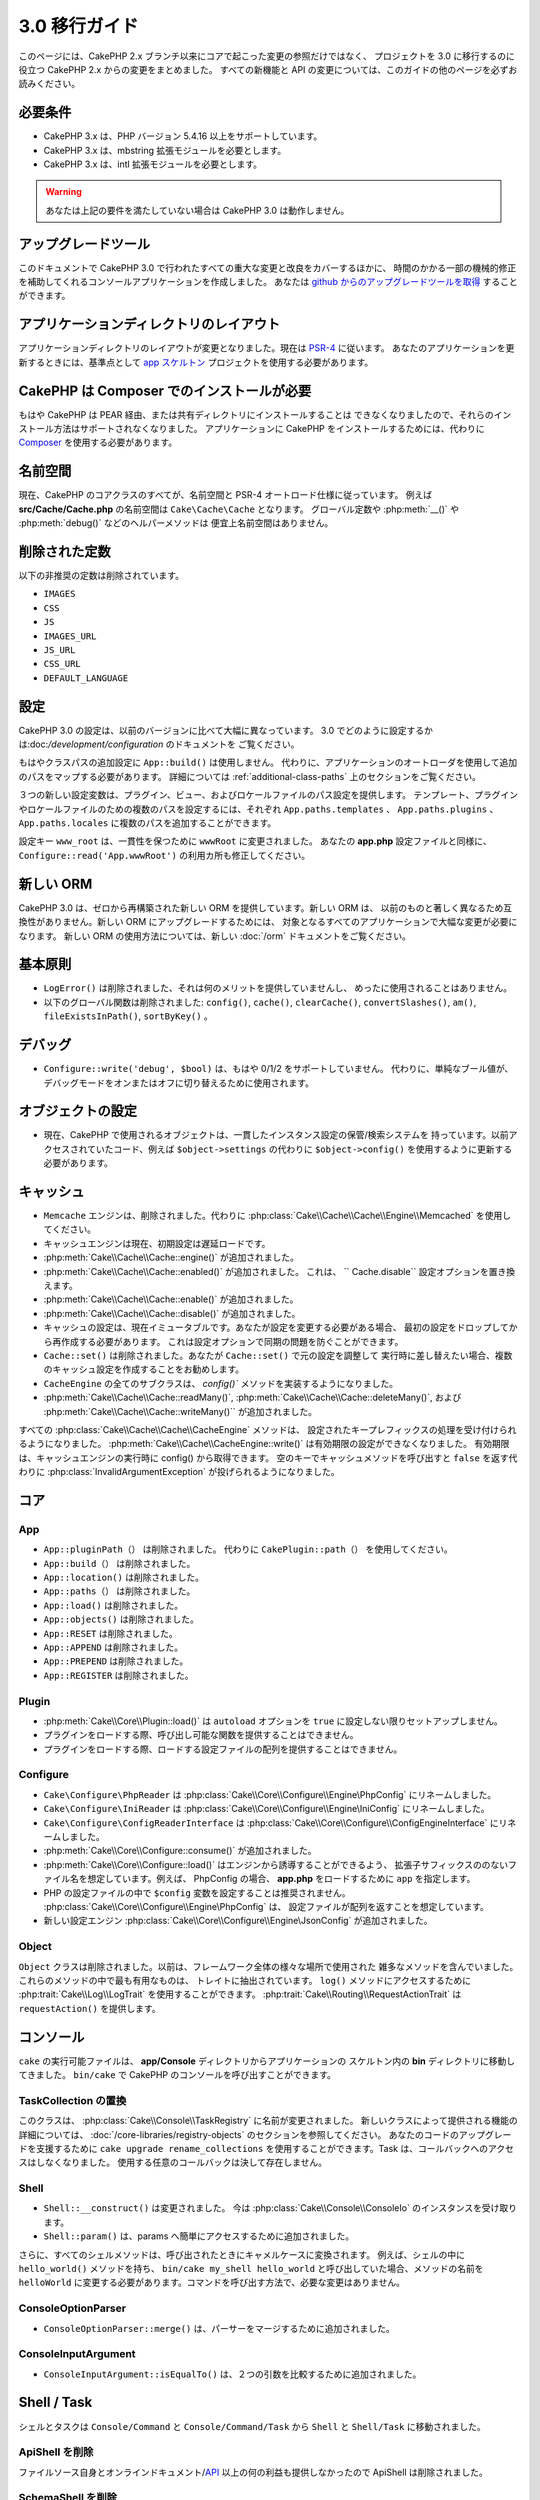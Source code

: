 3.0 移行ガイド
##############

このページには、CakePHP 2.x ブランチ以来にコアで起こった変更の参照だけではなく、
プロジェクトを 3.0 に移行するのに役立つ CakePHP 2.x からの変更をまとめました。
すべての新機能と API の変更については、このガイドの他のページを必ずお読みください。


必要条件
========

- CakePHP 3.x は、PHP バージョン 5.4.16 以上をサポートしています。
- CakePHP 3.x は、mbstring 拡張モジュールを必要とします。
- CakePHP 3.x は、intl 拡張モジュールを必要とします。

.. warning::

    あなたは上記の要件を満たしていない場合は CakePHP 3.0 は動作しません。

アップグレードツール
====================

このドキュメントで CakePHP 3.0 で行われたすべての重大な変更と改良をカバーするほかに、
時間のかかる一部の機械的修正を補助してくれるコンソールアプリケーションを作成しました。
あなたは `github からのアップグレードツールを取得
<https://github.com/cakephp/upgrade>`_ することができます。

アプリケーションディレクトリのレイアウト
========================================

アプリケーションディレクトリのレイアウトが変更となりました。現在は
`PSR-4 <http://www.php-fig.org/psr/psr-4/>`_ に従います。
あなたのアプリケーションを更新するときには、基準点として `app スケルトン
<https://github.com/cakephp/app>`_ プロジェクトを使用する必要があります。

CakePHP は Composer でのインストールが必要
==========================================

もはや CakePHP は PEAR 経由、または共有ディレクトリにインストールすることは
できなくなりましたので、それらのインストール方法はサポートされなくなりました。
アプリケーションに CakePHP をインストールするためには、代わりに `Composer
<http://getcomposer.org>`_ を使用する必要があります。

名前空間
========

現在、CakePHP のコアクラスのすべてが、名前空間と PSR-4 オートロード仕様に従っています。
例えば **src/Cache/Cache.php** の名前空間は ``Cake\Cache\Cache`` となります。
グローバル定数や :php:meth:`__()` や :php:meth:`debug()` などのヘルパーメソッドは
便宜上名前空間はありません。

削除された定数
==============

以下の非推奨の定数は削除されています。

* ``IMAGES``
* ``CSS``
* ``JS``
* ``IMAGES_URL``
* ``JS_URL``
* ``CSS_URL``
* ``DEFAULT_LANGUAGE``

設定
====

CakePHP 3.0 の設定は、以前のバージョンに比べて大幅に異なっています。
3.0 でどのように設定するかは:doc:`/development/configuration` のドキュメントを
ご覧ください。

もはやクラスパスの追加設定に ``App::build()`` は使用しません。
代わりに、アプリケーションのオートローダを使用して追加のパスをマップする必要があります。
詳細については :ref:`additional-class-paths` 上のセクションをご覧ください。

３つの新しい設定変数は、プラグイン、ビュー、およびロケールファイルのパス設定を提供します。
テンプレート、プラグインやロケールファイルのための複数のパスを設定するには、それぞれ
``App.paths.templates`` 、 ``App.paths.plugins`` 、 ``App.paths.locales``
に複数のパスを追加することができます。

設定キー ``www_root`` は、一貫性を保つために ``wwwRoot`` に変更されました。
あなたの **app.php** 設定ファイルと同様に、 ``Configure::read('App.wwwRoot')``
の利用カ所も修正してください。

新しい ORM
==========

CakePHP 3.0 は、ゼロから再構築された新しい ORM を提供しています。新しい ORM は、
以前のものと著しく異なるため互換性がありません。新しい ORM にアップグレードするためには、
対象となるすべてのアプリケーションで大幅な変更が必要になります。
新しい ORM の使用方法については、新しい :doc:`/orm` ドキュメントをご覧ください。


基本原則
========

* ``LogError()`` は削除されました、それは何のメリットを提供していませんし、
  めったに使用されることはありません。
* 以下のグローバル関数は削除されました: ``config()``, ``cache()``, ``clearCache()``,
  ``convertSlashes()``, ``am()``, ``fileExistsInPath()``, ``sortByKey()`` 。

デバッグ
========

* ``Configure::write('debug', $bool)`` は、もはや 0/1/2 をサポートしていません。
  代わりに、単純なブール値が、デバッグモードをオンまたはオフに切り替えるために使用されます。

オブジェクトの設定
==================

* 現在、CakePHP で使用されるオブジェクトは、一貫したインスタンス設定の保管/検索システムを
  持っています。以前アクセスされていたコード、例えば ``$object->settings`` の代わりに
  ``$object->config()`` を使用するように更新する必要があります。

キャッシュ
==========

* ``Memcache`` エンジンは、削除されました。代わりに
  :php:class:`Cake\\Cache\\Cache\\Engine\\Memcached` を使用してください。
* キャッシュエンジンは現在、初期設定は遅延ロードです。
* :php:meth:`Cake\\Cache\\Cache::engine()` が追加されました。
* :php:meth:`Cake\\Cache\\Cache::enabled()` が追加されました。
  これは、 `` Cache.disable`` 設定オプションを置き換えます。
* :php:meth:`Cake\\Cache\\Cache::enable()` が追加されました。
* :php:meth:`Cake\\Cache\\Cache::disable()` が追加されました。
* キャッシュの設定は、現在イミュータブルです。あなたが設定を変更する必要がある場合、
  最初の設定をドロップしてから再作成する必要があります。
  これは設定オプションで同期の問題を防ぐことができます。
* ``Cache::set()`` は削除されました。あなたが ``Cache::set()`` で元の設定を調整して
  実行時に差し替えたい場合、複数のキャッシュ設定を作成することをお勧めします。
* ``CacheEngine`` の全てのサブクラスは、 `config()`` メソッドを実装するようになりました。
* :php:meth:`Cake\\Cache\\Cache::readMany()`,
  :php:meth:`Cake\\Cache\\Cache::deleteMany()`, および
  :php:meth:`Cake\\Cache\\Cache::writeMany()`` が追加されました。

すべての :php:class:`Cake\\Cache\\Cache\\CacheEngine` メソッドは、
設定されたキープレフィックスの処理を受け付けられるようになりました。
:php:meth:`Cake\\Cache\\CacheEngine::write()` は有効期限の設定ができなくなりました。
有効期限は、キャッシュエンジンの実行時に config() から取得できます。
空のキーでキャッシュメソッドを呼び出すと ``false`` を返す代わりに
:php:class:`InvalidArgumentException` が投げられるようになりました。


コア
====

App
---

- ``App::pluginPath（）`` は削除されました。
  代わりに ``CakePlugin::path（）`` を使用してください。
- ``App::build（）`` は削除されました。
- ``App::location()`` は削除されました。
- ``App::paths（）`` は削除されました。
- ``App::load()`` は削除されました。
- ``App::objects()`` は削除されました。
- ``App::RESET`` は削除されました。
- ``App::APPEND`` は削除されました。
- ``App::PREPEND`` は削除されました。
- ``App::REGISTER`` は削除されました。

Plugin
------

- :php:meth:`Cake\\Core\\Plugin::load()` は ``autoload`` オプションを
  ``true`` に設定しない限りセットアップしません。
- プラグインをロードする際、呼び出し可能な関数を提供することはできません。
- プラグインをロードする際、ロードする設定ファイルの配列を提供することはできません。

Configure
---------

- ``Cake\Configure\PhpReader`` は
  :php:class:`Cake\\Core\\Configure\\Engine\PhpConfig` にリネームしました。
- ``Cake\Configure\IniReader`` は
  :php:class:`Cake\\Core\\Configure\\Engine\IniConfig` にリネームしました。
- ``Cake\Configure\ConfigReaderInterface`` は
  :php:class:`Cake\\Core\\Configure\\ConfigEngineInterface` にリネームしました。
- :php:meth:`Cake\\Core\\Configure::consume()` が追加されました。
- :php:meth:`Cake\\Core\\Configure::load()` はエンジンから誘導することができるよう、
  拡張子サフィックスののないファイル名を想定しています。例えば、 PhpConfig の場合、
  **app.php** をロードするために ``app`` を指定します。
- PHP の設定ファイルの中で ``$config`` 変数を設定することは推奨されません。
  :php:class:`Cake\\Core\\Configure\\Engine\PhpConfig` は、
  設定ファイルが配列を返すことを想定しています。
- 新しい設定エンジン :php:class:`Cake\\Core\\Configure\\Engine\JsonConfig`
  が追加されました。

Object
------

``Object`` クラスは削除されました。以前は、フレームワーク全体の様々な場所で使用された
雑多なメソッドを含んでいました。これらのメソッドの中で最も有用なものは、
トレイトに抽出されています。 ``log()`` メソッドにアクセスするために
:php:trait:`Cake\\Log\\LogTrait` を使用することができます。
:php:trait:`Cake\\Routing\\RequestActionTrait` は ``requestAction()`` を提供します。

コンソール
==========

``cake`` の実行可能ファイルは、 **app/Console** ディレクトリからアプリケーションの
スケルトン内の **bin** ディレクトリに移動してきました。
``bin/cake`` で CakePHP のコンソールを呼び出すことができます。

TaskCollection の置換
---------------------

このクラスは、 :php:class:`Cake\\Console\\TaskRegistry` に名前が変更されました。
新しいクラスによって提供される機能の詳細については、
:doc:`/core-libraries/registry-objects` のセクションを参照してください。
あなたのコードのアップグレードを支援するために ``cake upgrade rename_collections``
を使用することができます。Task は、コールバックへのアクセスはしなくなりました。
使用する任意のコールバックは決して存在しません。

Shell
-----

- ``Shell::__construct()`` は変更されました。
  今は :php:class:`Cake\\Console\\ConsoleIo` のインスタンスを受け取ります。
- ``Shell::param()`` は、params へ簡単にアクセスするために追加されました。

さらに、すべてのシェルメソッドは、呼び出されたときにキャメルケースに変換されます。
例えば、シェルの中に ``hello_world()`` メソッドを持ち、
``bin/cake my_shell hello_world`` と呼び出していた場合、メソッドの名前を
``helloWorld`` に変更する必要があります。コマンドを呼び出す方法で、必要な変更はありません。

ConsoleOptionParser
-------------------

- ``ConsoleOptionParser::merge()`` は、パーサーをマージするために追加されました。

ConsoleInputArgument
--------------------

- ``ConsoleInputArgument::isEqualTo()`` は、２つの引数を比較するために追加されました。

Shell / Task
============

シェルとタスクは ``Console/Command`` と ``Console/Command/Task`` から ``Shell`` と
``Shell/Task`` に移動されました。

ApiShell を削除
----------------

ファイルソース自身とオンラインドキュメント/`API <http://api.cakephp.org/>`_
以上の何の利益も提供しなかったので ApiShell は削除されました。

SchemaShell を削除
-------------------

完全なデータベースマイグレーションの実装ではなく、 `Phinx <http://phinx.org/>`_
のようなより良いツールの登場により、SchemaShell は削除されました。
これは、CakePHP と `Phinx <https://phinx.org/>`__ の間のラッパーとして機能する
`CakePHP Migrations プラグイン <https://github.com/cakephp/migrations>`_
に置き換えられました。 

ExtractTask
-----------

- ``bin/cake i18n extract`` はもはや未翻訳のバリデーションメッセージが含まれていません。
  翻訳されたバリデーションメッセージにしたい場合は、他のコンテンツのような `__()` の呼び出しで
  それらのメッセージをラップする必要があります。

BakeShell / TemplateTask
------------------------

- Bake は、コアソースの一部ではなくなり、`CakePHP Bake プラグイン
  <https://github.com/cakephp/bake>`_ に置き換えられます。
- Bake テンプレートは **src/Template/Bake** の下に移動されました。
- Bake テンプレートの構文は PHP コードがプレーンテキストとして扱うことを可能し、
  テンプレートのロジックを示すために、erb 書式のタグ (``<% %>``) を使用しています。
- ``bake view`` コマンドは ``bake template`` に名前が変更されました。

Event
=====

``getEventManager()`` メソッドは、それを持っていたすべてのオブジェクトで削除されました。
現在、 ``eventManager()`` メソッドは ``EventManagerTrait`` によって提供されています。
``EventManagerTrait`` は、インスタンス化のロジックと、ローカルイベントマネージャへの参照を
維持するロジックが含まれています。

イベントサブシステムは、削除された幾つかのオプション機能がありました。
イベントをディスパッチするとき、もはや次のオプションを使用することはできません。

* ``passParams`` このオプションは暗黙的に常に有効になっています。
  それをオフにすることはできません。
* ``break`` このオプションは削除されました。
  イベントを停止する必要があります。
* ``breakOn`` このオプションは削除されました。
  イベントを停止する必要があります。

Log
===

* ログ設定はイミュータブルです。あなたが設定を変更する必要がある場合は、
  最初の設定をドロップしてから再作成する必要があります。
  これは設定オプションで同期の問題を防ぐことができます。
* ログエンジンは、ログへの最初の書き込み時に遅延ロードされます。
* :php:meth:`Cake\\Log\\Log::engine()` が追加されました。
* 次のメソッドが、 :php:class:`Cake\\Log\\Log` から削除されました。
  ``defaultLevels()``, ``enabled()``, ``enable()``, ``disable()`` 。
* もはや ```Log::levels()`` を使用してカスタムレベルを作成することはできません。
* ロガーを設定する時、``'types'`` の代わりに ``'levels'`` を使用する必要があります。
* もはやカスタムログレベルを指定することはできません。
  ログレベルのデフォルトセットを使用する必要があります。あなたのアプリケーションの異なる
  セクションのカスタムログファイルや、特定の処理を作成するには、ロギングスコープを使用する
  必要があります。非標準のログレベルを使用すると、今すぐ例外がスローされます。
* :php:trait:`Cake\\Log\\LogTrait` が追加されました。
  あなたのクラスに ``log()`` メソッドを追加するために、このトレイトを使用することができます。
* :php:meth:`Cake\\Log\\Log::write()` メソッドに渡されたロギングスコープは、
  ログエンジンにより良い状況を提供するために、ログエンジンの ``write()``
  メソッドに転送されます。
* ログエンジンは、CakePHP の独自の ``LogInterface`` の代わりに
  ``Psr\Log\LogInterface`` を実装する必要があります。一般的には、
  :php:class:`Cake\\Log\\Engine\\BaseEngine` を継承していたら、
  `write()` メソッドを `log()` に名前を変更する必要があります。
* :php:meth:`Cake\\Log\\Engine\\FileLog` は、 ``ROOT/tmp/logs`` の代わりに
  ``ROOT/logs`` にファイルを書き込みます。

ルーティング
============

名前付きパラメータ
------------------

名前付きパラメータは 3.0 で削除されました。名前付きパラメータは、クエリ文字列パラメータの
「きれいな」バージョンとして 1.2.0 で追加されました。視覚的な利点は議論の余地がありますが、
名前付きパラメータが引き起こした問題には議論の余地はありません。

名前付きパラメータは、CakePHP での特別な処理だけでなく、操作するために必要な任意の PHP や
JavaScript ライブラリを必要としました。 名前付きパラーメータは、CakePHP を *除く*
ライブラリによって実装されず評価されませんでした。名前付きパラメータをサポートするために
必要な追加の複雑さとコードの存在を正当化できずに削除されました。
その場所では、標準のクエリ文字列パラメータや渡された引数を使用する必要があります。
デフォルトでは ``Router`` は、クエリ文字列引数として ``Router::url()``
の任意の追加のパラメータを扱います。

依然として多くのアプリケーションは、まだ名前付きパラメータを含む
URL を解析する必要があります。 :php:meth:`Cake\\Routing\\Router::parseNamedParams()`
は、既存の URL との下位互換性を可能にするために追加されました。


RequestActionTrait
------------------

- :php:meth:`Cake\\Routing\\RequestActionTrait::requestAction()` は、
  特別なオプションの一部が変更されてきました。

- ``options[url]`` は、今は ``options[query]`` です。
- ``options[data]`` は、今は ``options[post]`` です。
- 名前付きパラメータはサポートされなくなりました。

Router
------

* 名前付きパラメータが削除されました。詳細については上記を参照してください。
* ``full_base`` オプションは、 ``_full`` オプションに置き換えられました。
* ``ext`` オプションは、 ``_ext`` オプションに置き換えられました。
* ``_scheme``, ``_port``, ``_host``, ``_base``, ``_full``, ``_ext`` オプションが
  追加されました。
* プラグイン/コントローラ/プレフィックス名を追加することによって、URL 文字列は変更されません。
* デフォルトのフォールバックルートの処理は削除されました。何のルートもパラメータ・セットと
  一致しない場合には、 ``/`` が返されます。
* Route クラスは、クエリ文字列パラメータを含む *すべての* URLの生成に関与しています。
  これで、ルートがはるかに強力かつ柔軟になります。
* 永続的なパラメーターは削除されました。これらは、リバースルーティングされる URL を
  変異させるために、より柔軟な方法を可能にする
  :php:meth:`Cake\\Routing\\Router::urlFilter()` に置き換えられました。
* ``Router::parseExtensions()`` は削除されました。
  代わりに :php:meth:`Cake\\Routing\\Router::extensions()` を使用してください。
  このメソッドは、ルートが接続される前に、*呼び出さなければなりません* 。
  これは、既存のルートを変更しません。
* ``Router::setExtensions()`` は削除されました。
  代わりに :php:meth:`Cake\\Routing\\Router::extensions()` を使用してください。
* ``Router::resourceMap()`` は削除されました。
* ``[method]`` オプションは ``_method`` に名前が変更されました。
* ``[]`` 形式のパラメータで任意のヘッダと照合する機能は削除されました。
  あなたがパースや照合する必要がある場合は、カスタムルートクラスを使用することを
  検討してください。
* ``Router::promote()`` は削除されました。
* URL が任意のルートを処理できないとき ``Router::parse()`` は例外が発生します。
* ルートがパラメータのセットと一致しないとき ``Router::url()`` は例外が発生します。
* ルーティングスコープが導入されています。
  ルーティングスコープは、あなたの routes ファイルを DRY に保ち、Router が
  URL のパース最適化やリバースルーティングの方法についてヒントを与えることができます。

Route
-----

* ``CakeRoute`` は ``Route`` に名前が変更されました。
* ``match()`` のシグネチャを ``match($url, $context = [])`` に変更しました。
  新しい引数についての情報は :php:meth:`Cake\\Routing\\Route::match()` をご覧ください。

ディスパッチャフィルタの設定変更
--------------------------------

ディスパッチャフィルタは、もはや ``Configure`` を使用してアプリケーションに追加されていません。
:php:class:`Cake\\Routing\\DispatcherFactory` で追加してください。
アプリケーションが ``Dispatcher.filters`` を使用していた場合、代わりに
:php:meth:`Cake\\Routing\\DispatcherFactory::add()` を使用する必要があります。


設定方法の変更に加えて、ディスパッチャフィルタは、いくつかの規則が更新され、機能が追加されました。
詳細については、:php:meth:`Cake\\Routing\\DispatcherFactory::add()`
のドキュメントを参照してください。

Filter\AssetFilter
------------------

* AssetFilter によって、プラグインやテーマのアセットは ``include`` を介して
  読み出されていない代わりに、プレーンテキストファイルとして扱われます。
  これは、TinyMCE のような JavaScript ライブラリと short_tags が有効な環境での
  多くの問題が修正されています。
* ``Asset.filter`` 設定とフックのサポートは削除されました。
  この機能は、プラグインやディスパッチャフィルタに置き換える必要があります。


ネットワーク
============

リクエスト
----------

* ``CakeRequest`` は :php:class:`Cake\\Network\\Request` に名前が変更されました。
* :php:meth:`Cake\\Network\\Request::port()` が追加されました。
* :php:meth:`Cake\\Network\\Request::scheme()` が追加されました。
* :php:meth:`Cake\\Network\\Request::cookie()` が追加されました。
* :php:attr:`Cake\\Network\\Request::$trustProxy` が追加されました。
  これは、簡単にロードバランサの背後にある CakePHP アプリケーションを配置することができます。
* 接頭辞は削除されたので、 :php:attr:`Cake\\Network\\Request::$data` は
  接頭辞データキーとマージされなくなりました。
* :php:meth:`Cake\\Network\\Request::env()` が追加されました。
* :php:meth:`Cake\\Network\\Request::acceptLanguage()` は、
  static なメソッドから非 static に変更されました。
* 「モバイル」のリクエスト判定処理は、コアから削除されました。代わりに、app テンプレートは
  ``MobileDetect`` ライブラリを使用して、「モバイル」と「タブレット」のための判定処理を
  追加します。
* ``onlyAllow()`` メソッドは ``allowMethod()`` に名前が変更され、
  「可変長引数リスト (var args)」は受け入れません。すべてのメソッド名は、
  文字列または文字列の配列のどちらかを、最初の引数に渡す必要があります。

レスポンス
----------

* MIMEタイプ ``text/plain`` から ``csv`` 拡張子へのマッピングが削除されました。
  jQuery の XHR リクエストを受け取る際によくある厄介ごとであった ``Accept`` ヘッダーに
  ``text/plain`` が含む場合も、結果として、
  :php:class:`Cake\\Controller\\Component\\RequestHandlerComponent` は ``csv``
  の拡張機能を設定しません。

セッション
==========

セッションクラスは static ではなくなり、代わりにセッションが request オブジェクトを介して
アクセスすることができます。セッションオブジェクトを使用するためには、
:doc:`/development/sessions` ドキュメントをご覧ください。

* :php:class:`Cake\\Network\\Session` と関連するセッションクラスは ``Cake\Network``
  名前空間の下に移動されました。
* ``SessionHandlerInterface`` は、PHP 自体が提供するようになりましたので削除されました。
* ``Session::$requestCountdown`` プロパティは削除されました。
* セッションの checkAgent 機能が削除されました。その機能は、 chrome のフレームや
  flash player が関与するとき、多くのバグを引き起こしました。
* セッション用データベーステーブル名は ``cake_sessions`` の代わりに 
  ``sessions`` になります。
* セッションクッキーのタイムアウトは、自動的にセッションデータのタイムアウトと並行して更新されます。
* セッションクッキーのパスは、"/" の代わりにアプリのベースパスがデフォルトになります。
  新しい設定変数 ``Session.cookiePath`` は、クッキーのパスをカスタマイズするために
  追加されました。
* 新しい便利なメソッド :php:meth:`Cake\\Network\\Session::consume()` は、
  セッションデータの読み取りと削除を１度に行うするために追加されました。
* :php:meth:`Cake\\Network\\Session::clear()` の引数 ``$renew`` のデフォルト値は、
  ``true`` から ``false`` に変更されました。

Network\\Http
=============

* ``HttpSocket`` は :php:class:`Cake\\Network\\Http\\Client` になりました。
* Http\Client は、ゼロから書き直しています。この API を使用すると OAuth のような
  新しい認証システムへの対応や、ファイルのアップロードがシンプルで簡単になります。
  PHP のストリーム API を使用していますので、 cURL は必要ありません。
  詳細は :doc:`/core-libraries/httpclient` ドキュメントをご覧ください。

Network\\Email
==============

* :php:meth:`Cake\\Network\\Email\\Email::config()` は設定プロファイルの定義に
  使用されます。これは、以前のバージョンの ``EmailConfig`` クラスを置き換えます。
* :php:meth:`Cake\\Network\\Email\\Email::profile()` は、インスタンスごとに
  設定オプションを更新するための方法として、 ``config()`` を置き換えます。
* :php:meth:`Cake\\Network\\Email\\Email::drop()` は、Eメールの設定を
  削除できるようにするために追加されました。
* :php:meth:`Cake\\Network\\Email\\Email::configTransport()` は、
  トランスポート設定の定義を行うために追加されました。この変更は、配信プロファイルから
  トランスポートオプションを削除して、Eメールプロファイルをまたがって再利用することができます。
* :php:meth:`Cake\\Network\\Email\\Email::dropTransport()` は、トランスポート設定を
  削除できるようにするために追加されました。


コントローラ
============

Controller
----------

- ``$helpers`` 、 ``$components`` プロパティは、現在 **すべての** 親クラスだけではなく、
  ``AppController`` やプラグインの AppController とマージされます。プロパティは、
  それぞれ別々にマージされます。すべてのクラスのすべての設定が一緒にマージされる代わりに、
  子クラスで定義された設定が使用されます。これは、あなたの AppController で定義された
  いくつかの設定、およびサブクラスで定義されたいくつかの設定を持っている場合は、
  サブクラス内の設定のみが使用されることを意味します。
- ``Controller::httpCodes()`` は削除されました。代わりに
  :php:meth:`Cake\\Network\\Response::httpCodes()` を使用してください。
- ``Controller::disableCache()`` は削除されました。代わりに
  :php:meth:`Cake\\Network\\Response::disableCache()` を使用してください。
- ``Controller::flash()`` は削除されました。このメソッドは、実際にアプリケーションで
  使用されることは稀で、もはや何の目的も果たしませんでした。
- ``Controller::validate()`` と ``Controller::validationErrors()`` は削除されました。
  それらは、モデルとコントローラの関係がはるかに絡み合った 1.x の時代から残っていたメソッドです。
- ``Controller::loadModel()`` は、テーブルオブジェクトをロードします。
- ``Controller::$scaffold`` プロパティは削除されました。
  動的な scaffolding (スキャフォールディング) は、CakePHP のコアから削除されました。
  CRUD という名前の改良された scaffolding のプラグインは、こちら:
  https://github.com/FriendsOfCake/crud
- ``Controller::$ext`` プロパティは削除されました。デフォルト以外のビューファイル拡張子を
  使用する場合、 View を継承し、 ``View::$_ext`` プロパティをオーバーライドする必要が
  あります。
- ``Controller::$methods`` プロパティは削除されました。メソッド名がアクションであるか否かを
  決定するために ``Controller::isAction()`` を使用する必要があります。この変更は
  アクションとしてカウントされるか、されないかを簡単にカスタマイズできるようにしました。
- ``Controller::$Components`` プロパティが削除され、 ``_components`` に
  置き換えられました。実行時にコンポーネントをロードする必要がある場合は、コントローラ上の
  ``$this->loadComponent()`` を使用する必要があります。
- :php:meth:`Cake\\Controller\\Controller::redirect()` のシグネチャは
  ``Controller::redirect(string|array $url, int $status = null)`` に変更されました。
  第三引数 ``$exit`` は削除されました。このメソッドは、もはやレスポンスを送信し、
  スクリプトを終了することはできません。その代わりに、設定された適切なヘッダを持つ
  ``Response`` インスタンスを返します。
- ``base``, ``webroot``, ``here``, ``data``,  ``action``, および ``params``
  マジックプロパティは削除されました。代わりに ``$this->request`` で、これらのすべての
  プロパティにアクセスする必要があります。
- ``_someMethod()`` のようなアンダースコアがプレフィクスのメソッドは、もはや
  private メソッドとして扱われなくなりました。代わりに、適切な可視性のキーワードを使用してください。
  public メソッドのみ、コントローラのアクションとして使用することができます。

Scaffold の削除
----------------

CakePHP の動的なスキャフォールディングは、CakePHP のコアから削除されました。
使用頻度が低く、製品での利用のために意図されていませんでした。
CRUD という名前の改良されたスキャフォールディングプラグインは、こちらです:
https://github.com/FriendsOfCake/crud

ComponentCollection の置換
----------------------------

このクラスは :php:class:`Cake\\Controller\\ComponentRegistry` に名前が変更されました。
新しいクラスによって提供される機能の詳細については、
:doc:`/core-libraries/registry-objects` のセクションを参照してください。
あなたのコードのアップグレードを支援するために ``cake upgrade rename_collections``
を使用することができます。

Component
---------

* ``_Collection`` プロパティは、 ``_registry`` になります。そのプロパティは
  :php:class:`Cake\\Controller\\ComponentRegistry` のインスタンスです。
* すべてのコンポーネントは、設定を取得やセットするために ``config()`` メソッドを
  使用する必要があります。
* コンポーネントのデフォルトの設定では、 ``$_defaultConfig`` プロパティで定義する必要が
  あります。このプロパティは、コンストラクタで提供される任意の設定と自動的にマージされます。
* 設定オプションは、もはや public プロパティとして設定されていません。
* ``Component::initialize()`` メソッドは、もはやイベントリスナーではありません。
  代わりに、 ``Table::initialize()`` や ``Controller::initialize()`` のような
  コンストラクタ後のフックがあります。新しい ``Component::beforeFilter()`` メソッドは
  ``Component::initialize()`` で使用されていたのと同じイベントにバインドされています。
  initialize メソッドは ``initialize(array $config)`` のシグネチャを持つ必要があります。

Controller\\Components
======================

CookieComponent
---------------

- Cookie データを読み込むため :php:meth:`Cake\\Network\\Request::cookie()` します。
  これは、テストを容易にし、ControllerTestCase でクッキーを設定することができます。
- ``Security::cipher()`` は削除されているため、CakePHP の以前のバージョンで
  ``cipher()`` メソッドを使用して暗号化されたクッキーは読み込めません。アップグレードする前に
  ``rijndael()`` や ``aes()`` メソッドでクッキー再暗号化する必要があります。
- ``CookieComponent::type()`` は削除され、``config()`` を介してアクセスする
  設定データに置き換えられました。
- ``write()`` は、もはや ``encryption`` や ``expires`` パラメータを取りません。
  これらの両方は、設定データを介して管理されています。詳細は
  :doc:`/controllers/components/cookie` をご覧ください。
- クッキーのパスは、"/" の代わりにアプリケーションのベースパスがデフォルトです。


AuthComponent
-------------

- ``Default`` が、現在の認証クラスで使用されるデフォルトのパスワードハッシャーです。
  それは排他的に bcrypt ハッシュアルゴリズムを使用しています。2.x で使用される SHA1
  ハッシュを引き続き使用する場合、オーセンティケータの設定で
  ``'passwordHasher' => 'Weak'`` を使用してください。
- 新しい ``FallbackPasswordHasher`` は、古いパスワードをあるアルゴリズムから別の
  アルゴリズムへの移行を助けるために追加されました。詳細は AuthComponent のドキュメントを
  ご覧ください。
- ``BlowfishAuthenticate`` クラスは削除されました。
  ``FormAuthenticate`` を使用してください。
- ``BlowfishPasswordHasher`` クラスは削除されました。
  ``DefaultPasswordHasher`` を代わりに使用してください。
- ``loggedIn()`` メソッドは削除されました。
  ``user()`` を代わりに使用してください。
- 設定オプションは、もはや public プロパティとして設定されていません。
- ``allow()`` や ``deny()`` メソッドは、もはや「可変長引数リスト (var args)」を
  受け入れません。すべてのメソッド名は、文字列または文字列の配列のいずれかを、
  最初の引数として渡す必要があります。
- メソッド ``login()`` は削除されました。代わりに ``setUser()`` に置き換えられました。
  ユーザーがログインするためには、ユーザーを識別して情報を返す ``identify()`` を
  呼ばなければなりません。その時セッションに情報を保存するために ``setUser()`` を使用します。

- ``BaseAuthenticate::_password()`` は削除されました。
  代わりに ``PasswordHasher`` クラスを使用してください。
- ``BaseAuthenticate::logout()`` は削除されました。
- ``AuthComponent`` は、ユーザーを識別した後と、ユーザーがログアウトする前に、
  ２つのイベント ``Auth.afterIdentify`` と ``Auth.logout`` をトリガーします。
  あなたの認証クラスの ``implementedEvents()`` メソッドからマッピング配列を
  返すことによって、これらのイベントのコールバック関数を設定することができます。

ACL 関連クラスは、別のプラグインに移動されました。PasswordHassher, Authentication
および Authorization プロバイダは ``\Cake\Auth`` 名前空間に移動されました。
あなたのプロバイダとハッシャーも同様に ``App\Auth`` 名前空間に移動する必要があります。

RequestHandlerComponent
-----------------------

- 以下のメソッドは RequestHandler コンポーネントから削除されました。
  ``isAjax()``, ``isFlash()``, ``isSSL()``, ``isPut()``, ``isPost()``, ``isGet()``, ``isDelete()`` 。
  代わりに :php:meth:`Cake\\Network\\Request::is()` メソッドと関連する引数を使用してください。
- ``RequestHandler::setContent()`` は削除されました。
  代わりに :php:meth:`Cake\\Network\\Response::type()` を使用してください。
- ``RequestHandler::getReferer()`` は削除されました。
  代わりに :php:meth:`Cake\\Network\\Request::referer()` を使用してください。
- ``RequestHandler::getClientIP()`` は削除されました。
  代わりに :php:meth:`Cake\\Network\\Request::clientIp()` を使用してください。
- ``RequestHandler::getAjaxVersion()`` は削除されました。
- ``RequestHandler::mapType()`` は削除されました。
  代わりに :php:meth:`Cake\\Network\\Response::mapType()` を使用してください。
- 設定オプションは、もはや public プロパティとして設定されていません。

SecurityComponent
-----------------

- 次のメソッドとその関連プロパティは、Security コンポーネントから削除されています:
  ``requirePost()``, ``requireGet()``, ``requirePut()``, ``requireDelete()``.
  代わりに :php:meth:`Cake\\Network\\Request::allowMethod()` を使用してください。
- ``SecurityComponent::$disabledFields()`` は削除されました。
  ``SecurityComponent::$unlockedFields()`` を使用してください。
- SecurityComponent の CSRF 関連機能を抽出し、 CsrfComponent に移動されました。
  このコンポーネントを使うと、フォームの改ざん防止をする必要なしに
  CSRF の対策をすることができます。
- 設定オプションは、もはや public プロパティとして設定されていません。
- ``requireAuth()`` や ``requireSource()`` メソッドは、
  もはや「可変長引数リスト (var args)」 を受け入れません。すべてのメソッド名は、
  文字列または文字列の配列のどちらかを、最初の引数に渡す必要があります。

SessionComponent
----------------

- ``SessionComponent::setFlash()`` は非推奨になりました。
  代わりに :doc:`/controllers/components/flash` を使用してください。

エラー
------

エラーのレンダリング時に、カスタム例外レンダラは、
:php:class:`Cake\\Network\\Response` オブジェクトか文字列のいずれかを返すことが
期待されます。 これは、特定の例外を処理する任意のメソッドがレスポンスまたは文字列の値を
返さなければならないことを意味します。

モデル
======

2.x のモデル層は完全に書き直され、置き換えられています。
新しい ORM の使用方法についての情報は :doc:`/appendices/orm-migration`
を確認してください。

- ``Model`` クラスが削除されました。
- ``BehaviorCollection`` クラスが削除されました。
- ``DboSource`` クラスが削除されました。
- ``Datasource`` クラスが削除されました。
- さまざまなデータソースクラスが削除されました。

ConnectionManager
-----------------

- ConnectionManager は ``Cake\Datasource`` 名前空間に移されました。
- ConnectionManager は、以下のメソッドが削除されました:

  - ``sourceList``
  - ``getSourceName``
  - ``loadDataSource``
  - ``enumConnectionObjects``

- :php:meth:`~Cake\\Database\\ConnectionManager::config()` が追加されました。
  接続を設定するための唯一の方法です。
- :php:meth:`~Cake\\Database\\ConnectionManager::get()` が追加されました。
  それは ``getDataSource()`` を置き換えます。
- :php:meth:`~Cake\\Database\\ConnectionManager::configured()` が追加されました。
  より標準的かつ一貫性のある API として、
  ``sourceList()`` と ``enumConnectionObjects()`` は、
  ``configured()`` と ``config()`` に置き換えられました。
- ``ConnectionManager::create()`` は削除されました。
  ``config($name, $config)`` と ``get($name)`` によって置き換えられました。

ビヘイビア
----------
- ``_someMethod()`` のようなアンダースコアがプレフィクスのメソッドは、もはや
  private メソッドとして扱われなくなりました。
  代わりに、適切な可視性のキーワードを使用してください。

TreeBehavior
------------

TreeBehavior は新しい ORM を使用するように完全に書き直されました。
2.x と同じように動作しますが、いくつかのメソッドは、名前変更または削除されました。

- ``TreeBehavior::children()`` はカスタムファインダー ``find('children')`` になります。
- ``TreeBehavior::generateTreeList()`` はカスタムファインダー ``find('treeList')`` になります。
- ``TreeBehavior::getParentNode()`` は削除されました。
- ``TreeBehavior::getPath()`` はカスタムファインダー ``find('path')`` になります。
- ``TreeBehavior::reorder()`` は削除されました。
- ``TreeBehavior::verify()`` は削除されました。

TestSuite
=========

TestCase
--------

- ``_normalizePath()`` が追加されました。パスの比較をテストすることができ、DS 設定 
  (例えば、Windows の ``\`` や UNIX の ``/``) に関しては、
  すべてのオペレーティングシステムで実行できます。

次のアサーションメソッドは、長い間非推奨で、PHPUnit のメソッドに置き換えられているとして、
削除されています。

- ``assertEquals()`` 採用により ``assertEqual()``
- ``assertNotEquals()`` 採用により ``assertNotEqual()``
- ``assertSame()`` 採用により ``assertIdentical()``
- ``assertNotSame()`` 採用により ``assertNotIdentical()``
- ``assertRegExp()`` 採用により ``assertPattern()``
- ``assertNotRegExp()`` 採用により ``assertNoPattern()``
- ``assertSame()`` 採用により ``assertReference()``
- ``assertInstanceOf()`` 採用により ``assertIsA()``

いくつかのメソッドは、引数の順序を切り替えていることに注意してください、例えば
``assertEqual($is, $expected)`` は ``assertEquals($expected, $is)``
でなければなりません。

以下のアサーションメソッドは推奨されておらず、将来削除されます。

- ``assertWithinRange()`` 採用により ``assertWithinMargin()``
- ``assertHtml()`` 採用により ``assertTags()``

アサーションメソッド API の一貫性のために ``$expected`` が第１引数となるよう、
両方のメソッドは引数の順番を交換しました。

以下のアサーションメソッドが追加されました。

- ``assertWithinRange()`` の逆として ``assertNotWithinRange()``


ビュー
======

テーマは基本的なプラグイン
----------------------------

モジュラーアプリケーション・コンポーネントを作成する方法として、テーマやプラグインを
持つことは、制約や混乱を解決します。CakePHP 3.0 では、テーマはもはやアプリケーションの
**内部** に存在しません。その代わりに、スタンドアロンのプラグインです。
これは、テーマに対するいくつかの問題を解決します。

- プラグインの *中* にテーマを置けませんでした。
- テーマはヘルパー、またはカスタムビュークラスを提供することができませんでした。

これらの問題の両方は、テーマをプラグインに変換することによって解決されます。

View フォルダの名前変更
-----------------------

ビューファイルを含むフォルダは、 **src/View** の代わりに **src/Template** の下に移りました。
これは、php クラス (例えば、ヘルパーや View クラス) のファイルとビューファイルを
分離するために行われました。

次の View フォルダがコントローラ名との衝突を避けるために変更されました。

- ``Layouts`` は ``Layout`` になります。
- ``Elements`` は ``Element`` になります。
- ``Errors`` は ``Error`` になります。
- ``Emails`` は ``Email`` になります。 (``Layout`` 内も同様に ``Email``)

HelperCollection の置換
-------------------------

このクラスは :php:class:`Cake\\View\\HelperRegistry` に名前が変更されました。
新しいクラスによって提供される機能の詳細については、
:doc:`/core-libraries/registry-objects` のセクションを参照してください。
あなたのコードのアップグレードを支援するために ``cake upgrade rename_collections``
を使用することができます。

View クラス
-----------

- ``plugin`` キーは、 :php:meth:`Cake\\View\\View::element()` の引数 ``$options``
  から削除されました。
  代わりに ``SomePlugin.element_name`` としてエレメント名を指定してください。
- ``View::getVar()`` は削除されました。代わりに :php:meth:`Cake\\View\\View::get()`
  を使用してください。
- ``View::$ext`` は削除されました。代わりに protected なプロパティ ``View::$_ext``
  になりました。
- ``View::addScript()`` は削除されました。
  代わりに :ref:`view-blocks` を使用してください。
- ``base``, ``webroot``, ``here``, ``data``,  ``action``, および ``params``
  マジックプロパティは削除されました。
  代わりに ``$this->request`` で、これらのすべてのプロパティにアクセスする必要があります。
- ``View::start()`` は、もはや既存のブロックに追加されません。
  代わりに、end が呼び出されたときに、ブロックの内容を上書きします。
  ブロックコンテンツを結合する必要がある場合は、２回目に start を呼び出すときに
  ブロックコンテンツを取得 (fetch) するか、もしくは ``append()`` で追加するモードを
  使用する必要があります。
- ``View::prepend()`` は、もはやキャプチャーモードを持っていません。
- ``View::startIfEmpty()`` は削除されました。
  start() がいつも startIfEmpty を上書きするので、目的は全然かないません。
- ``View::$Helpers`` は削除されました。 ``_helpers`` に置き換えられました。
  実行時にヘルパーをロードする必要がある場合は、あなたのビューファイルに
  ``$this->addHelper()`` を使用する必要があります。
- ``View`` は、テンプレートが存在しない時に ``MissingViewException`` の代わりに
  ``Cake\View\Exception\MissingTemplateException`` を発生させます。 

ViewBlock
---------

- ``ViewBlock::append()`` は削除されました。代わりに
  :php:meth:`Cake\\View\ViewBlock::concat()` を使用してください。
  ですが、 ``View::append()`` はまだ存在します。

JsonView
--------

- デフォルトでは、JSON データは、エンコードされた HTML エンティティを持つことになります。
  これは、JSON ビューのコンテンツが HTML ファイルに埋め込まれている場合、XSS が生じる
  問題を防ぐことができます。
- :php:class:`Cake\\View\\JsonView` は、 ``_jsonOptions`` ビュー変数をサポートします。
  これは JSON を生成するときに使用されるビットマスクオプションを設定することができます。

XmlView
-------

- :php:class:`Cake\\View\\XmlView` は、 ``_xmlOptions`` ビュー変数をサポートします。
  これは、XML を生成するときに使用されるオプションを設定することができます。

View\\Helper
============

- ``$settings`` は ``$_config`` と呼ばれ、 ``config()`` メソッドを介してアクセスする
  必要があります。
- 設定オプションは、もはや public プロパティとして設定されていません。
- ``Helper::clean()`` は削除されました。
  完全に XSS を防止するのに十分なほど堅牢ではありませんでした。
  代わりに :php:func:`h` や htmlPurifier のような専用のライブラリを使用して、
  内容をエスケープする必要があります。
- ``Helper::output()`` は削除されました。このメソッドは、2.x の中で非推奨でした。
- メソッド ``Helper::webroot()``, ``Helper::url()``, ``Helper::assetUrl()``,
  ``Helper::assetTimestamp()`` は :php:class:`Cake\\View\\Helper\\UrlHelper`
  ヘルパーに移動しました。 ``Helper::url()`` は
  :php:meth:`Cake\\View\\Helper\\UrlHelper::build()` として利用できます。
- 非推奨のプロパティへのマジックアクセサが削除されました。
  次のプロパティは、request オブジェクトからアクセスする必要があります。

  - base
  - here
  - webroot
  - data
  - action
  - params


Helper
------

ヘルパーは、以下のメソッドが削除されました。

* ``Helper::setEntity()``
* ``Helper::entity()``
* ``Helper::model()``
* ``Helper::field()``
* ``Helper::value()``
* ``Helper::_name()``
* ``Helper::_initInputField()``
* ``Helper::_selectedArray()``

これらのメソッドは、FormHelper のでのみ使用部分、および長い間に問題があることが
明らかになった永続フィールドの機能の一部でした。FormHelper は、もはやこれらのメソッドに
依存しておらず、これらが提供する複雑さはもう必要ありません。

以下のメソッドが削除されました。

* ``Helper::_parseAttributes()``
* ``Helper::_formatAttribute()``

これらのメソッドは、ヘルパーが頻繁に使用する ``StringTemplate`` クラスで見つけることが
できます。独自のヘルパーに文字列テンプレートを統合する簡単な方法は、
``StringTemplateTrait`` を参照してください。

FormHelper
----------

FormHelper は、3.0 のために完全に書き直されました。
これは、いくつかの大きな変更が特徴的です。

* FormHelper は、新しい ORM で動作します。
  しかし、他の ORM またはデータソースと統合するための拡張可能なシステムを持っています。
* FormHelper は、新しいカスタム入力ウィジェットを作成し、組み込みのウィジェットを
  増強することを可能にする拡張可能なウィジェットのシステムを採用しています。
* 文字列テンプレートはヘルパーの基礎となっています。
  どこでも一緒に配列を操作する代わりに、 FormHelper で生成される HTML のほとんどは、
  テンプレートセットを使用して、中心的な一か所でカスタマイズすることができます。

これらの大きな変更に加えて、いくつかの小さな破壊的な変更もなされています。
これらの変更は、FormHelper の HTML 生成を合理化し、過去にあった問題を軽減します。

- ``data[`` プレフィックスは、生成されたすべての入力から削除されました。
  プレフィックスはもう本当の目的を果たしていません。
- ``text()``, ``select()`` のような様々なスタンドアロンの入力メソッドは、もはや
  id 属性を生成しません。
- ``inputDefaults`` オプションは ``create()`` から削除されました。
- ``create()`` のオプション ``default`` と ``onsubmit`` が削除されました。
  代わりに、JavaScript イベントバインドを使用するか、 ``onsubmit`` に必要なすべての
  js コードを設定する必要があります。
- ``end()`` は、もはやボタンを作ることはできません。
  ``button()`` や ``submit()`` でボタンを作成する必要があります。
- ``FormHelper::tagIsInvalid()`` は削除されました。
  代わりに ``isFieldError()`` を使用してください。
- ``FormHelper::inputDefaults()`` は削除されました。
  ``templates()`` を使って FormHelper のテンプレートを定義/増強することができます。
- ``wrap`` と ``class`` オプションは ``error()`` メソッドから削除されました。
- ``showParents`` オプションが select() から削除されました。
- ``div`` 、 ``before`` 、 ``after`` 、 ``between`` および ``errorMessage``
  オプションは、 ``input()`` から削除されました。
  包んでいる HTML を更新するためにテンプレートを使用することができます。
  ``templates`` オプションでは、一つの input のためにロードされたテンプレートを
  上書きすることができます。
- ``separator`` 、 ``between`` 、および ``legend`` オプションは、 ``radio()``
  から削除されました。包んでいる HTML を変更するためにテンプレートを使用することができます。
- ``format24Hours`` パラメータは、 ``hour()`` から削除されました。
  これは、 ``format`` オプションに置き換えられました。
- ``minYear`` と ``maxYear`` パラメータは、 ``year()`` から削除されました。
  これらのパラメータの両方は、現在のオプションとして提供することができます。
- ``dateFormat`` と ``timeFormat`` パラメータは、 ``datetime()`` から削除されました。
  入力が表示されるべき順序を定義するためにテンプレートを使用することができます。
- ``submit()`` が持っていた ``div``, ``before`` および ``after`` オプションは
  削除されました。この内容を変更するために ``submitContainer`` テンプレートを
  カスタマイズすることができます。
- ``inputs()`` メソッドは、もはや ``$fields`` パラメータの中で
  ``legend`` や ``fieldset`` を受け付けません。
  ``$options`` パラメータを使用してください。
  ``$fields`` パラメータは配列です。
  ``$blacklist`` は、削除されました。その機能は、 ``$fields`` パラメータの中で
  ``'field' => false`` を指定することで置き換えられます。
- ``inline`` パラメータは、postLink() メソッドから削除されました。
  代わりに、 ``block`` オプションを使用する必要があります。
  ``block => true`` を設定すると、以前の動作をエミュレートします。
- ISO 8601 に準拠して、 ``hour()`` 、 ``time()`` および ``dateTime()`` の
  ``timeFormat`` パラメータは、デフォルトが 24 です。
- :php:meth:`Cake\\View\\Helper\\FormHelper::postLink()` の引数
  ``$confirmMessage`` は、削除されました。
  メッセージを指定するために ``$options`` にキー ``confirm`` を使用する必要があります。
- チェックボックスとラジオ入力タイプは、デフォルトでラベル要素の *内側* にレンダリングされます。
  これは、 `Bootstrap <http://getbootstrap.com/>`_ や
  `Foundation <http://foundation.zurb.com/>`_ のような人気の CSS ライブラリとの
  互換性を高めることに役立ちます。
- テンプレートタグは、すべてキャメルバックです。3.0 より前のタグ
  ``formstart`` 、 ``formend`` 、 ``hiddenblock`` と ``inputsubmit`` が
  ``formStart`` 、 ``formEnd`` 、 ``hiddenBlock`` と ``inputSubmit`` になりました。
  あなたのアプリケーションでカスタマイズされている場合は、それらを変更してください。

3.0 の FormHelper の使用方法の詳細については、 :doc:`/views/helpers/form`
ドキュメントを確認することをお勧めします。

HtmlHelper
----------

- ``HtmlHelper::useTag()`` は削除されました。代わりに ``tag()`` を使用してください。
- ``HtmlHelper::loadConfig()`` は削除されました。タグのカスタマイズは、
  ``templates()`` や ``templates`` 設定を使用して行うことができます。
- ``HtmlHelper::css()`` の第２引数 ``$options`` は、出力内容として配列を
  必要とします。
- ``HtmlHelper::style()`` の最初の引数 ``$data`` は、出力内容として配列を必要とします。
- ``inline`` パラメータは、meta(), css(), script(), scriptBlock() メソッドから
  削除されました。代わりに、 ``block`` オプションを使用する必要があります。
  ``block => true`` を設定すると、以前の動作をエミュレートします。
- ``HtmlHelper::meta()`` の ``$type`` は文字列です。
  追加オプションは、 ``$options`` として渡すことができます。
- ``HtmlHelper::nestedList()`` の ``$options`` は配列です。
  タグタイプのための第４引数は削除され、 ``$options`` 配列に含まれています。
- :php:meth:`Cake\\View\\Helper\\HtmlHelper::link()` の引数 ``$confirmMessage``
  は削除されました。これで、メッセージを指定するために ``$options`` にキー ``confirm``
  を使用する必要があります。

PaginatorHelper
---------------

- ``link()`` は削除されました。
  それは、もはや内部ヘルパーによって使用されませんでした。
  それは、ユーザーランドのコードでの利用率は低く、もはやヘルパーの目標に適合していません。
- ``next()`` は、もはや 'class', もしくは 'tag' オプションを持ちません。
  それは、もはや disabled 引数はありません。代わりにテンプレートが使用されます。
- ``prev()`` は、もはや 'class', もしくは 'tag' オプションを持ちません。
  それは、もはや disabled 引数はありません。代わりにテンプレートが使用されます。
- ``first()`` は、もはや 'after', 'ellipsis', 'separator', 'class', または 'tag'
  オプションを持ちません。
- ``last()`` は、もはや 'after', 'ellipsis', 'separator', 'class', または 'tag'
  オプションを持ちません。
- ``numbers()`` は、もはや 'separator', 'tag', 'currentTag', 'currentClass',
  'class', 'tag', 'ellipsis' オプションを持ちません。
  これらのオプションは、テンプレートによって容易に実現できます。
  ``$options`` パラメータは配列です。
- ``%page%`` スタイルのプレースホルダーは、
  :php:meth:`Cake\\View\\Helper\\PaginatorHelper::counter()` から削除されました。
  代わりに ``{{page}}`` スタイルのプレースホルダを使用してください。
- ``url()`` は ``generateUrl()`` に、メソッド宣言の衝突を避けるために名前が変更されました。

デフォルトでは、すべてのリンクと非アクティブなテキストは、 ``<li>`` 要素でラップされています。
これは、CSS の記述を容易にするのに役立ち、人気 CSS フレームワークとの互換性を改善します。

それぞれのメソッドでさまざまなオプションの代わりに、テンプレート機能を使用する必要があります。
テンプレートを使用する方法については、:ref:`paginator-templates` ドキュメントをご覧ください。

TimeHelper
----------

- ``TimeHelper::__set()``, ``TimeHelper::__get()``, および
  ``TimeHelper::__isset()`` は削除されました。
  これらは非推奨な属性のためのマジックメソッドでした。
- ``TimeHelper::serverOffset()`` は削除されました。
  それは間違った時間数学習慣を促進しました。
- ``TimeHelper::niceShort()`` は削除されました。

NumberHelper
------------

- :php:meth:`NumberHelper::format()` の ``$options`` は配列です。

SessionHelper
-------------

- ``SessionHelper`` は非推奨になりました。
  ``$this->request->session()`` を直接使用してください。
  フラッシュメッセージ機能は代わりに :doc:`/views/helpers/flash` に移動されました。


JsHelper
--------

- ``JsHelper`` と関連するすべてのエンジンが削除されました。
  選択したライブラリのための JavaScript コードの非常に小さなサブセットを生成するだけで、
  すべての JavaScript コードをヘルパーを使用して生成しようとして、よく障害になっていました。
  直接お好みの JavaScript ライブラリを使用することをお勧めします。

CacheHelper の削除
-------------------

CacheHelper は削除されました。それが提供するキャッシュ機能は、HTML 以外のレイアウトや
データビューでは、非標準で、制限され、互換性がありませんでした。
これらの制限は、すべての再構築が必要であること意味していました。
エッジサイド・インクルードは、CacheHelper 機能を実装するための標準的な方法になります。
しかし、PHP で `エッジサイド・インクルード
<http://en.wikipedia.org/wiki/Edge_Side_Includes>`_ を実装することは、
多くの制限およびエッジケースがあります。出来損ないのソリューションを構築する代わりに、
開発者が必要とする `Varnish <http://varnish-cache.org>`_ や
`Squid <http://squid-cache.org>`_ を使ったすべてのレスポンスのキャッシュをお勧めします。

I18n
====

国際化サブシステムは完全に書き直されました。一般的に、 ``__()`` 関数ファミリーを
使用している場合は、確実に前のバージョンと同じ振る舞いを期待できます。 

内部的には、 ``I18n`` クラスは ``Aura\Intl`` を使用し、適切なメソッドは、
このライブラリの特定の機能にアクセスするために用意されています。
このため ``I18n`` 内部のほとんどのメソッドが削除または名前が変更されました。

``ext/intl`` も使用しているため、L10n クラスが完全に削除されました。
これは、PHP の ``Locale`` クラスから利用可能なデータと比較して時代遅れで不完全なデータを
提供していました。

デフォルトのアプリケーションの言語は、もはやブラウザが受け付ける言語や、ブラウザセッションで
設定された ``Config.language`` 値を有することにより、自動的に変更されません。
しかしながら、ブラウザによって送信された ``Accept-Language`` ヘッダから自動言語切り替えを
取得するには、ディスパッチャのフィルタを使用することができます。 ::

    // In config/bootstrap.php
    DispatcherFactory::addFilter('LocaleSelector');

自動的にユーザセッションに値を設定することで言語を選択するための組み込みの置換はありません。

翻訳されたメッセージのデフォルトのフォーマット関数は、もはや ``sprintf`` ではなく、
より高度で機能豊富な ``MessageFormatter`` クラスです。
一般的に、次のようにメッセージ内のプレースホルダを書き換えることができます。 ::

    // Before:
    __('Today is a %s day in %s', 'Sunny', 'Spain');

    // After:
    __('Today is a {0} day in {1}', 'Sunny', 'Spain');

古い ``sprintf`` フォーマッタを使用して、あなたのメッセージの書き換えを避けることができます。 ::

    I18n::defaultFormatter('sprintf');

また、 ``Config.language`` 値は削除されて、もはやアプリケーションの現在の言語を
制御するために使用することができません。
代わりに、 ``I18n`` クラスを使用することができます。 ::

    // Before
    Configure::write('Config.language', 'fr_FR');

    // Now
    I18n::locale('en_US');

- 以下のメソッドが移動されました：

    - ``Cake\I18n\Multibyte::utf8()`` から ``Cake\Utility\Text::utf8()`` へ
    - ``Cake\I18n\Multibyte::ascii()`` から ``Cake\Utility\Text::ascii()`` へ
    - ``Cake\I18n\Multibyte::checkMultibyte()`` から ``Cake\Utility\Text::isMultibyte()`` へ

- CakePHP は mbstring 拡張モジュールを必要とするので、 ``Multibyte`` クラスは
  削除されました。
- CakePHP 全体のエラーメッセージは、もはや国際化機能を介して渡されません。
  これは、CakePHP の内部を簡略化し、オーバーヘッドを削減するために行われました。
  これまで、実際に翻訳されたメッセージに直面している開発者はめったにいませんので、
  余分なオーバーヘッドの割に、とても小さな利益しか得られません。

L10n
====

- :php:class:`Cake\\I18n\\L10n` のコンストラクタは
  :php:class:`Cake\\Network\\Request` インスタンスを引数として受け取ります。


テスト
=======

- ``TestShell`` は削除されました。CakePHP、アプリケーションのスケルトン、
  および新たに bake したプラグインのテストを実行するためにすべて ``phpunit`` を使用します。
- webrunner (webroot/test.php) は削除されました。
  2.x の最初のリリース以来、CLI の採用が大幅に増加しています。
  加えて、CLIランナーは、IDEや他の自動化ツールの持つ優れた統合を提供しています。

  ブラウザからテストを実行する方法が必要だとあなた自身理解している場合は、
  `VisualPHPUnit <https://github.com/NSinopoli/VisualPHPUnit>`_ を試してください。
  これは、古い webrunner 以上に多くの追加機能を提供しています。
- ``ControllerTestCase`` は非推奨で、CakePHP 3.0.0 で削除されます。
  代わりに、新しい :ref:`integration-testing` 機能を使用してください。
- フィクスチャは、今では複数形を使用して参照する必要があります。 ::

    // 以下の代わりに
    $fixtures = ['app.article'];

    // 以下を使用してください。
    $fixtures = ['app.articles'];

ユーティリティ
===============

Set クラスの削除
-----------------

Set クラスは、削除されました。代わりに Hash クラスを使用する必要があります。

Folder & File
-------------

フォルダとファイルのクラスの名前が変更されました。

- ``Cake\Utility\File`` は :php:class:`Cake\\Filesystem\\File` に名前が変更されました。
- ``Cake\Utility\Folder`` は :php:class:`Cake\\Filesystem\\Folder` に名前が変更されました。

Inflector
---------

- :php:meth:`Cake\\Utility\\Inflector::slug()` の引数 ``$replacement`` の
  デフォルト値が アンダースコア (``_``) からダッシュ (``-``) に変更されました。
  URL で単語を区切るためにダッシュを使用することは一般的な選択であり、また、
  Google が推奨します。

- :php:meth:`Cake\\Utility\\Inflector::slug()` の文字変換は変更されました。
  独自の文字変換を使用する場合は、コードを更新する必要があります。
  正規表現の代わりに、文字変換は単純な文字列の置換を使用しています。
  これは、大幅なパフォーマンス向上をもたらした。 ::

    // 以下の代わりに
    Inflector::rules('transliteration', [
        '/ä|æ/' => 'ae',
        '/å/' => 'aa'
    ]);

    // 以下を使用してください。
    Inflector::rules('transliteration', [
        'ä' => 'ae',
        'æ' => 'ae',
        'å' => 'aa'
    ]);

- 複数形と単数化のための語尾変化無し・不規則変化の規則の別々のセットが削除されました。
  代わりに、それぞれのための共通のリストを持っています。
  'singular' (単数) や 'plural' (複数) タイプで
  :php:meth:`Cake\\Utility\\Inflector::rules()` を使う時、もはや
  ``$rules`` 引数配列中の 'uninflected' や 'irregular' のようなキーは使用できません。

:php:meth:`Cake\\Utility\\Inflector::rules()` を使用する際、 ``$type`` 引数に
'uninflected' や 'irregular' の値を使用することによって、語尾変化無し・不規則変化の規則の
リストを追加や上書きすることができます。

Sanitize
--------

- ``Sanitize`` クラスが削除されました。

Security
--------

- ``Security::cipher()`` は削除されました。
  それは安全ではく悪い暗号慣行を促進しました。
  代わりに :php:meth:`Security::encrypt()` を使用してください。
- 設定値 ``Security.cipherSeed`` は不要になります。
  ``Security::cipher()`` の削除にともない、その設定は使用されなくなりました。
- CakePHP 2.3.1 以前に暗号化された値のための
  :php:meth:`Cake\\Utility\\Security::rijndael()` の後方互換性は削除されました。
  移行前に ``Security::encrypt()`` とCakePHP 2.x の最新のバージョンを使って値を
  再暗号化する必要があります。
- blowfish ハッシュを生成する機能が削除されました。
  ``Security::hash()`` で "blowfish" 型は使用できません。
  blowfish ハッシュの生成と検証をするためには、PHP の `password_hash()` と
  `password_verify()` を使用する必要があります。
  CakePHP と一緒にインストールされる互換ライブラリ `ircmaxell/password-compat
  <https://packagist.org/packages/ircmaxell/password-compat>`_ は、 
  PHP < 5.5 のためにこれらの機能を提供します。
- データの暗号化/復号化する場合、OpenSSL は mcrypt より優先的に使用されます。
  この変更は、パフォーマンスが向上し、mcrypt のためのサポートを終了することで、
  ディストリビューションに対して CakePHP の将来の保証を提供します。
- ``Security::rijndael()`` は非推奨です。mycrypt を使用している場合のみ利用可能です。

.. warning::

    以前のバージョンの Security::encrypt() で暗号化されたデータは openssl の実装と
    互換性がありません。アップグレードするときに
    :ref:`mcrypt の実装を設定する <force-mcrypt>` 必要があります。

Time
----

- ``CakeTime`` は :php:class:`Cake\\I18n\\Time` に名前が変更されました。
- ``CakeTime::serverOffset()`` は削除されました。
  それは間違った時間数学習慣を促進しました。
- ``CakeTime::niceShort()`` は削除されました。
- ``CakeTime::convert()`` は削除されました。
- ``CakeTime::convertSpecifiers()`` は削除されました。
- ``CakeTime::dayAsSql()`` は削除されました。
- ``CakeTime::daysAsSql()`` は削除されました。
- ``CakeTime::fromString()`` は削除されました。
- ``CakeTime::gmt()`` は削除されました。
- ``CakeTime::toATOM()`` は ``toAtomString`` に名前が変更されました。
- ``CakeTime::toRSS()`` は ``toRssString`` に名前が変更されました。
- ``CakeTime::toUnix()`` は ``toUnixString`` に名前が変更されました。
- ``CakeTime::wasYesterday()`` は、メソッドの命名の残りの部分を一致させるために
  ``isYesterday`` に名前が変更されました。
- ``CakeTime::format()`` は、もはや ``sprintf`` フォーマット文字列を使用しません。
  代わりに ``i18nFormat`` を使用することができます。
- :php:meth:`Time::timeAgoInWords()` の ``$options`` は配列です。

Time はもう static メソッドのコレクションではありません、それはすべてのメソッドを
継承するために ``DateTime`` 型を拡張し、 ``intl`` 拡張の助けを借りて、
位置認識フォーマット関数が追加されます。

一般的には、このような式は::

    CakeTime::aMethod($date);

次のように書き換えることによって移行できます。 ::

    (new Time($date))->aMethod();

Number
------

Number ライブラリは、内部的に ``NumberFormatter`` クラスを使用するために書き換えられました。

- ``CakeNumber`` は :php:class:`Cake\\I18n\\Number` には前が変更されました。
- :php:meth:`Number::format()` の ``$options`` は配列です。
- :php:meth:`Number::addFormat()` は削除されました。
- ``Number::fromReadableSize()`` は
  :php:meth:`Cake\\Utility\\Text::parseFileSize()` に移動しました。

Validation
----------

- :php:meth:`Validation::range()` の範囲は ``$lower`` と ``$upper`` が与えられた場合、
  内包的になります。
- ``Validation::ssn()`` は削除されました。

Xml
---

- :php:meth:`Xml::build()` の ``$options`` は配列です。
- ``Xml::build()`` は、もはや URL を受け付けません。
  URL から XML ドキュメントを作成する必要がある場合、
  :ref:`Http\\Client <http-client-xml-json>` を使用してください。
